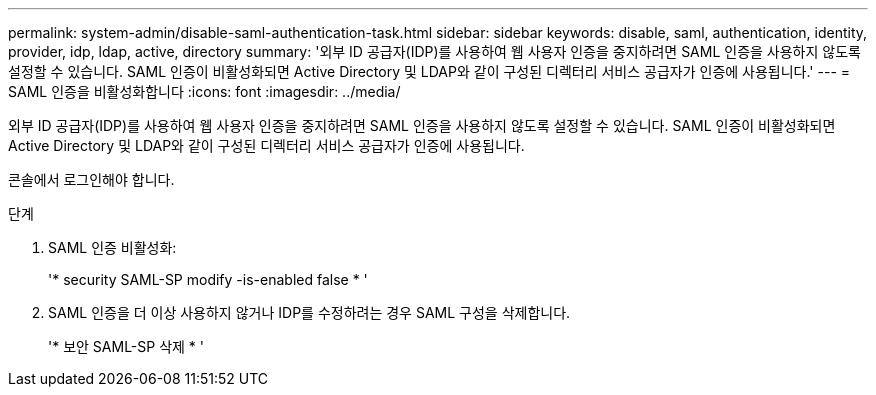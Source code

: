 ---
permalink: system-admin/disable-saml-authentication-task.html 
sidebar: sidebar 
keywords: disable, saml, authentication, identity, provider, idp, ldap, active, directory 
summary: '외부 ID 공급자(IDP)를 사용하여 웹 사용자 인증을 중지하려면 SAML 인증을 사용하지 않도록 설정할 수 있습니다. SAML 인증이 비활성화되면 Active Directory 및 LDAP와 같이 구성된 디렉터리 서비스 공급자가 인증에 사용됩니다.' 
---
= SAML 인증을 비활성화합니다
:icons: font
:imagesdir: ../media/


[role="lead"]
외부 ID 공급자(IDP)를 사용하여 웹 사용자 인증을 중지하려면 SAML 인증을 사용하지 않도록 설정할 수 있습니다. SAML 인증이 비활성화되면 Active Directory 및 LDAP와 같이 구성된 디렉터리 서비스 공급자가 인증에 사용됩니다.

콘솔에서 로그인해야 합니다.

.단계
. SAML 인증 비활성화:
+
'* security SAML-SP modify -is-enabled false * '

. SAML 인증을 더 이상 사용하지 않거나 IDP를 수정하려는 경우 SAML 구성을 삭제합니다.
+
'* 보안 SAML-SP 삭제 * '


